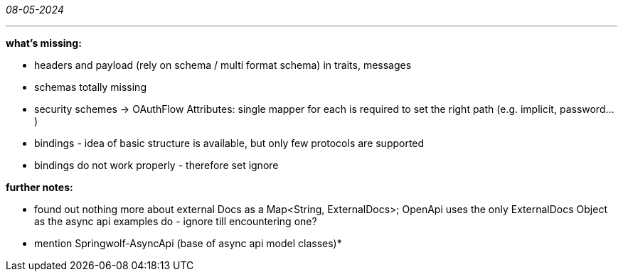 _08-05-2024_

---

*what's missing:*

- headers and payload (rely on schema / multi format schema) in traits, messages
- schemas totally missing
- security schemes -> OAuthFlow Attributes: single mapper for each is required to set the right path (e.g. implicit, password...)

- bindings - idea of basic structure is available, but only few protocols are supported
- bindings do not work properly - therefore set ignore

*further notes:*

- found out nothing more about external Docs as a Map<String, ExternalDocs>;
OpenApi uses the only ExternalDocs Object as the async api examples do - ignore till encountering one?

- mention Springwolf-AsyncApi (base of async api model classes)*